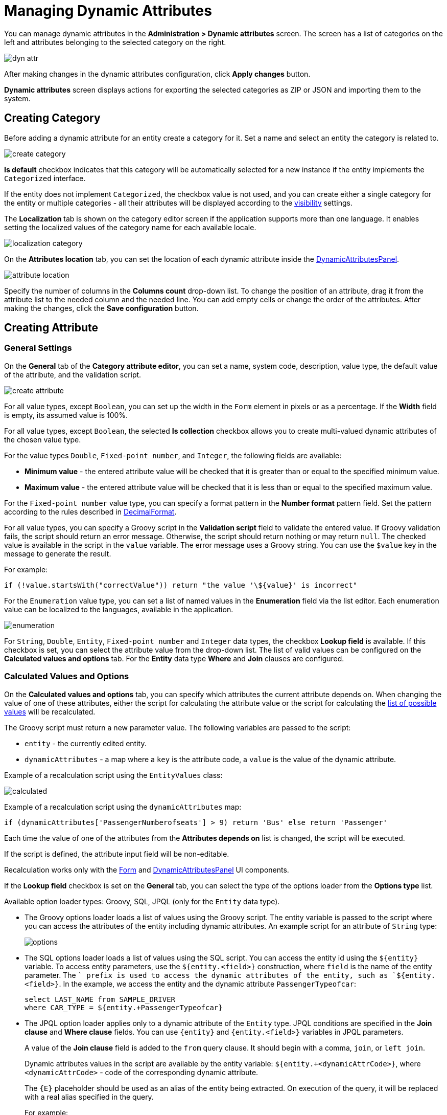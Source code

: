 = Managing Dynamic Attributes

You can manage dynamic attributes in the *Administration > Dynamic attributes* screen. The screen has a list of categories on the left and attributes belonging to the selected category on the right.

image::dyn-attr.png[align=centre]

After making changes in the dynamic attributes configuration, click *Apply changes* button.

*Dynamic attributes* screen displays actions for exporting the selected categories as ZIP or JSON and importing them to the system.

== Creating Category

Before adding a dynamic attribute for an entity create a category for it. Set a name and select an entity the category is related to.

image::create-category.png[align=centre]

*Is default* checkbox indicates that this category will be automatically selected for a new instance if the entity implements the `Categorized` interface.

If the entity does not implement `Categorized`, the checkbox value is not used, and you can create either a single category for the entity or multiple categories - all their attributes will be displayed according to the <<visibility,visibility>> settings.

The *Localization* tab is shown on the category editor screen if the application supports more than one language. It enables setting the localized values of the category name for each available locale.

image::localization-category.png[align=centre]

[[attributes-location]]
On the *Attributes location* tab, you can set the location of each dynamic attribute inside the xref:dyn-attr:dynattr-view.adoc#dynamic-attributes-panel[DynamicAttributesPanel].

image::attribute-location.gif[align=centre]

Specify the number of columns in the *Columns count* drop-down list. To change the position of an attribute, drag it from the attribute list to the needed column and the needed line. You can add empty cells or change the order of the attributes. After making the changes, click the *Save configuration* button.

== Creating Attribute

[[general-setting]]
=== General Settings

On the *General* tab of the *Category attribute editor*, you can set a name, system code, description, value type, the default value of the attribute, and the validation script.

image::create-attribute.png[align=centre]

For all value types, except `Boolean`, you can set up the width in the `Form` element in pixels or as a percentage. If the *Width* field is empty, its assumed value is 100%.

For all value types, except `Boolean`, the selected *Is collection* checkbox allows you to create multi-valued dynamic attributes of the chosen value type.

For the value types `Double`, `Fixed-point number`, and `Integer`, the following fields are available:

* *Minimum value* - the entered attribute value will be checked that it is greater than or equal to the specified minimum value.
* *Maximum value* - the entered attribute value will be checked that it is less than or equal to the specified maximum value.

For the `Fixed-point number` value type, you can specify a format pattern in the *Number format* pattern field. Set the pattern according to the rules described in https://docs.oracle.com/javase/8/docs/api/java/text/DecimalFormat.html[DecimalFormat^].

For all value types, you can specify a Groovy script in the *Validation script* field to validate the entered value. If Groovy validation fails, the script should return an error message. Otherwise, the script should return nothing or may return `null`. The checked value is available in the script in the `value` variable. The error message uses a Groovy string. You can use the `$value` key in the message to generate the result.

For example:

[source,groovy]
----
if (!value.startsWith("correctValue")) return "the value '\${value}' is incorrect"
----

For the `Enumeration` value type, you can set a list of named values in the *Enumeration* field via the list editor. Each enumeration value can be localized to the languages, available in the application.

image::enumeration.png[align=centre]

For `String`, `Double`, `Entity`, `Fixed-point number` and `Integer` data types, the checkbox *Lookup field* is available. If this checkbox is set, you can select the attribute value from the drop-down list. The list of valid values can be configured on the *Calculated values and options* tab. For the *Entity* data type *Where* and *Join* clauses are configured.

[[calculated-values-and-options]]
=== Calculated Values and Options

On the *Calculated values and options* tab, you can specify which attributes the current attribute depends on. When changing the value of one of these attributes, either the script for calculating the attribute value or the script for calculating the <<options-type-list,list of possible values>> will be recalculated.

The Groovy script must return a new parameter value. The following variables are passed to the script:

* `entity` - the currently edited entity.
* `dynamicAttributes` - a map where a `key` is the attribute code, a `value` is the value of the dynamic attribute.

Example of a recalculation script using the `EntityValues` class:

image::calculated.png[align=centre]

Example of a recalculation script using the `dynamicAttributes` map:

[source,groovy]
----
if (dynamicAttributes['PassengerNumberofseats'] > 9) return 'Bus' else return 'Passenger'
----

Each time the value of one of the attributes from the *Attributes depends on* list is changed, the script will be executed.

If the script is defined, the attribute input field will be non-editable.

Recalculation works only with the xref:ui:vcl/components/form.adoc[Form] and xref:dynattr-view.adoc#dynamic-attributes-panel[DynamicAttributesPanel] UI components.

[[options-type-list]]
If the *Lookup field* checkbox is set on the *General* tab, you can select the type of the options loader from the *Options type* list.

Available option loader types: Groovy, SQL, JPQL (only for the `Entity` data type).

* The Groovy options loader loads a list of values using the Groovy script. The entity variable is passed to the script where you can access the attributes of the entity including dynamic attributes. An example script for an attribute of `String` type:
+
image::options.png[align=centre]
+
* The SQL options loader loads a list of values using the SQL script. You can access the entity id using the `$\{entity}` variable. To access entity parameters, use the `${entity.<field>}` construction, where `field` is the name of the entity parameter. The `+` prefix is used to access the dynamic attributes of the entity, such as `${entity.+<field>}`. In the example, we access the entity and the dynamic attribute `PassengerTypeofcar`:
+
[source,sql]
----
select LAST_NAME from SAMPLE_DRIVER 
where CAR_TYPE = ${entity.+PassengerTypeofcar}
----
+
* The JPQL option loader applies only to a dynamic attribute of the `Entity` type. JPQL conditions are specified in the *Join clause* and *Where clause* fields. You can use `\{entity}` and `{entity.<field>}` variables in JPQL parameters.
+
A value of the *Join clause* field is added to the `from` query clause. It should begin with a comma, `join`, or `left join`.
+
Dynamic attributes values in the script are available by the entity variable:
`${entity.+<dynamicAttrCode>}`, where `<dynamicAttrCode>` - code of the corresponding dynamic attribute.
+
The `{++E++}` placeholder should be used as an alias of the entity being extracted. On execution of the query, it will be replaced with a real alias specified in the query.
+
For example:
+
[source,jpql]
----
join {E}.seller s
----
+
A value of the *Where clause* field is added to the `where` query clause using `and` condition. The `where` word is not needed, as it will be added automatically.
+
Dynamic attributes values in the script are also available by the entity variable. For example:
+
image::jpql-and-where-fields.png[align=centre]

[[localization]]
=== Localization

The *Localization* tab is shown if the application supports more than one language. Localization is supported for all types of dynamic attributes.

image::localization-attr.png[align=centre]

[[visibility]]
=== Visibility

You can define screens where a dynamic attribute should be displayed by setting visibility. By default, the attribute is not shown.

image::visibility.png[align=center]

You should add xref:dyn-attr:dynattr-view.adoc#using-dynamicattributes-facet[dynamicAttributes] facet to the screen to be able to choose the screen in the *Visibility* tab.

In addition to the screen, you can also specify a component in which the attribute should appear. For example, screens where several `Form` components show the fields of the same entity.

If the attribute is marked as visible on a screen, it will automatically appear in all forms and tables displaying entities of the corresponding type on the screen.

In case an entity implements the `Categorized` interface, you can use xref:dyn-attr:dynattr-view.adoc#dynamic-attributes-panel[DynamicAttributesPanel].

Access to dynamic attributes can also be restricted by xref:security:resource-roles.adoc[resource roles]. Security settings for dynamic attributes are similar to those for regular attributes.

image::resource-role.png[align=center]